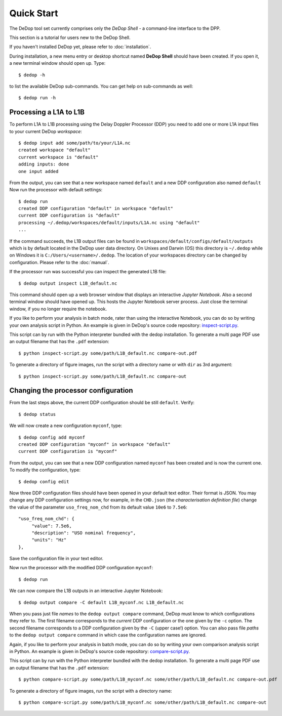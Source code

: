 

.. _quick_start:

===========
Quick Start
===========


The DeDop tool set currently comprises only the *DeDop Shell* - a command-line interface to the DPP.

This section is a tutorial for users new to the DeDop Shell.

If you haven't installed DeDop yet, please refer to :doc:`installation`.

During installation, a new menu entry or desktop shortcut named **DeDop Shell** should have been created.
If you open it, a new terminal window should open up. Type::

    $ dedop -h

to list the available DeDop sub-commands. You can get help on sub-commands as well::

    $ dedop run -h


Processing a L1A to L1B
=======================

To perform L1A to L1B processing using the Delay Doppler Processor (DDP) you need to add one or more L1A
input files to your current DeDop *workspace*::

    $ dedop input add some/path/to/your/L1A.nc
    created workspace "default"
    current workspace is "default"
    adding inputs: done
    one input added

From the output, you can see that a new workspace named ``default`` and a new DDP configuration also named ``default``
Now run the processor with default settings::

    $ dedop run
    created DDP configuration "default" in workspace "default"
    current DDP configuration is "default"
    processing ~/.dedop/workspaces/default/inputs/L1A.nc using "default"
    ...

If the command succeeds, the L1B output files can be found in ``workspaces/default/configs/default/outputs``
which is by default located in the DeDop user data directory. On Unixes and Darwin (OS) this directory
is ``~/.dedop`` while on Windows it is ``C:/Users/<username>/.dedop``. The location of your workspaces directory
can be changed by configuration. Please refer to the :doc:`manual`.

If the processor run was successful you can inspect the generated L1B file::

    $ dedop output inspect L1B_default.nc

This command should open up a web browser window that displays an interactive *Jupyter Notebook*.
Also a second terminal window should have opened up. This hosts the Jupyter Notebook server process.
Just close the terminal window, if you no longer require the notebook.

If you like to perform your analysis in batch mode, rater than using the interactive Notebook,
you can do so by writing your own analysis script in Python. An example is given in DeDop's
source code repository: `inspect-script.py <https://github.com/DeDop/dedop/blob/master/inspect-script.py>`_.

This script can by run with the Python interpreter bundled with the dedop installation. To generate a multi page PDF use an
output filename that has the ``.pdf`` extension::

    $ python inspect-script.py some/path/L1B_default.nc compare-out.pdf

To generate a directory of figure images, run the script with a directory name or with ``dir`` as 3rd argument::

    $ python inspect-script.py some/path/L1B_default.nc compare-out


Changing the processor configuration
====================================

From the last steps above, the current DDP configuration should be still ``default``. Verify::

    $ dedop status

We will now create a new configuration ``myconf``, type::

    $ dedop config add myconf
    created DDP configuration "myconf" in workspace "default"
    current DDP configuration is "myconf"

From the output, you can see that a new DDP configuration named ``myconf`` has been created and is now the current one.
To modify the configuration, type::

    $ dedop config edit

Now three DDP configuration files should have been opened in your default text editor.
Their format is JSON. You may change any DDP configuration settings now, for example, in the ``CHD.json``
(the *characterisation definition file*) change the value of the parameter ``uso_freq_nom_chd`` from its
default value ``10e6`` to ``7.5e6``::

   "uso_freq_nom_chd": {
        "value": 7.5e6,
        "description": "USO nominal frequency",
        "units": "Hz"
   },


Save the configuration file in your text editor.

Now run the processor with the modified DDP configuration ``myconf``::

    $ dedop run

We can now compare the L1B outputs in an interactive Jupyter Notebook::

    $ dedop output compare -C default L1B_myconf.nc L1B_default.nc

When you pass just file *names* to the ``dedop output compare`` command, DeDop must know to which configurations they
refer to. The first filename corresponds to the *current* DDP configuration or the one given by the ``-c`` option.
The second filename corresponds to a DDP configuration given by the ``-C`` (upper case!) option.
You can also pass file *paths* to the ``dedop output compare`` command in which case the configuration names are ignored.

Again, if you like to perform your analysis in batch mode, you can do so by writing your own comparison analysis script
in Python. An example is given in DeDop's source code repository:
`compare-script.py <https://github.com/DeDop/dedop/blob/master/compare-script.py>`_.

This script can by run with the Python interpreter bundled with the dedop installation. To generate a multi page PDF use an
output filename that has the ``.pdf`` extension::

    $ python compare-script.py some/path/L1B_myconf.nc some/other/path/L1B_default.nc compare-out.pdf

To generate a directory of figure images, run the script with a directory name::

    $ python compare-script.py some/path/L1B_myconf.nc some/other/path/L1B_default.nc compare-out

